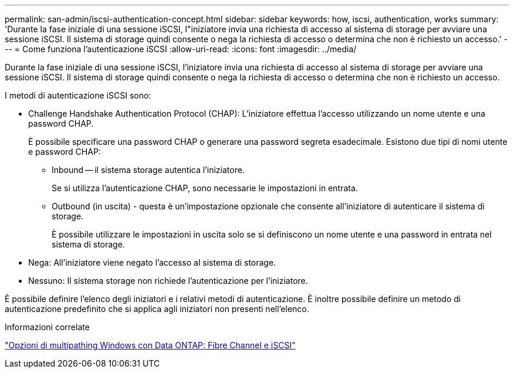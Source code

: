 ---
permalink: san-admin/iscsi-authentication-concept.html 
sidebar: sidebar 
keywords: how, iscsi, authentication, works 
summary: 'Durante la fase iniziale di una sessione iSCSI, l"iniziatore invia una richiesta di accesso al sistema di storage per avviare una sessione iSCSI. Il sistema di storage quindi consente o nega la richiesta di accesso o determina che non è richiesto un accesso.' 
---
= Come funziona l'autenticazione iSCSI
:allow-uri-read: 
:icons: font
:imagesdir: ../media/


[role="lead"]
Durante la fase iniziale di una sessione iSCSI, l'iniziatore invia una richiesta di accesso al sistema di storage per avviare una sessione iSCSI. Il sistema di storage quindi consente o nega la richiesta di accesso o determina che non è richiesto un accesso.

I metodi di autenticazione iSCSI sono:

* Challenge Handshake Authentication Protocol (CHAP): L'iniziatore effettua l'accesso utilizzando un nome utente e una password CHAP.
+
È possibile specificare una password CHAP o generare una password segreta esadecimale. Esistono due tipi di nomi utente e password CHAP:

+
** Inbound -- il sistema storage autentica l'iniziatore.
+
Se si utilizza l'autenticazione CHAP, sono necessarie le impostazioni in entrata.

** Outbound (in uscita) - questa è un'impostazione opzionale che consente all'iniziatore di autenticare il sistema di storage.
+
È possibile utilizzare le impostazioni in uscita solo se si definiscono un nome utente e una password in entrata nel sistema di storage.



* Nega: All'iniziatore viene negato l'accesso al sistema di storage.
* Nessuno: Il sistema storage non richiede l'autenticazione per l'iniziatore.


È possibile definire l'elenco degli iniziatori e i relativi metodi di autenticazione. È inoltre possibile definire un metodo di autenticazione predefinito che si applica agli iniziatori non presenti nell'elenco.

.Informazioni correlate
https://www.netapp.com/pdf.html?item=/media/19668-tr-3441.pdf["Opzioni di multipathing Windows con Data ONTAP: Fibre Channel e iSCSI"]
